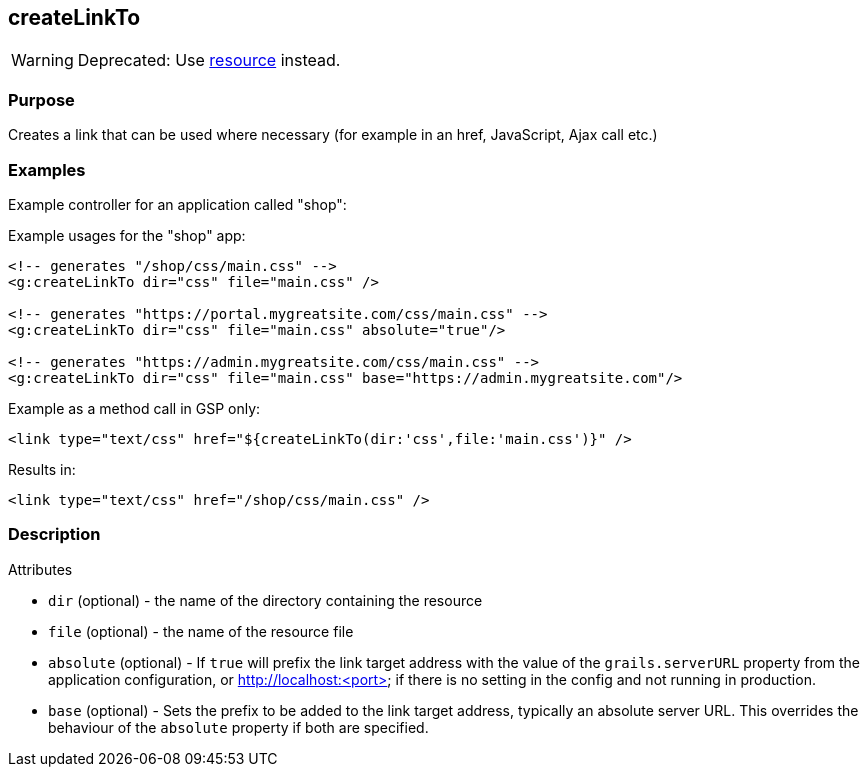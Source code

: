 
== createLinkTo


WARNING: Deprecated: Use xref:resource.adoc[resource] instead.


=== Purpose


Creates a link that can be used where necessary (for example in an href, JavaScript, Ajax call etc.)


=== Examples


Example controller for an application called "shop":

Example usages for the "shop" app:

[,xml]
----
<!-- generates "/shop/css/main.css" -->
<g:createLinkTo dir="css" file="main.css" />

<!-- generates "https://portal.mygreatsite.com/css/main.css" -->
<g:createLinkTo dir="css" file="main.css" absolute="true"/>

<!-- generates "https://admin.mygreatsite.com/css/main.css" -->
<g:createLinkTo dir="css" file="main.css" base="https://admin.mygreatsite.com"/>
----

Example as a method call in GSP only:

[source,xml]
----
<link type="text/css" href="${createLinkTo(dir:'css',file:'main.css')}" />
----

Results in:

[source,xml]
----
<link type="text/css" href="/shop/css/main.css" />
----


=== Description


Attributes

* `dir` (optional) - the name of the directory containing the resource
* `file` (optional) - the name of the resource file
* `absolute` (optional) - If `true` will prefix the link target address with the value of the `grails.serverURL` property from the application configuration, or http://localhost:<port> if there is no setting in the config and not running in production.
* `base` (optional) - Sets the prefix to be added to the link target address, typically an absolute server URL. This overrides the behaviour of the `absolute` property if both are specified.

